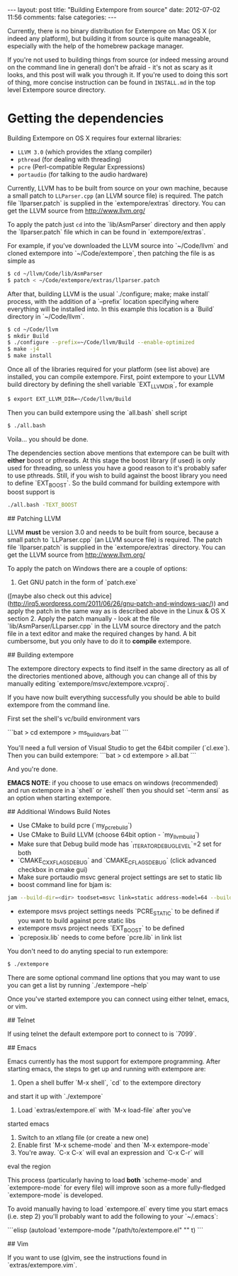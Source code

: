 #+BEGIN_HTML
---
layout: post
title: "Building Extempore from source"
date: 2012-07-02 11:56
comments: false
categories: 
---
#+END_HTML

Currently, there is no binary distribution for Extempore on Mac OS X
(or indeed any platform), but building it from source is quite
manageable, especially with the help of the homebrew package manager.

If you're not used to building things from source (or indeed messing
around on the command line in general) don't be afraid - it's not as
scary as it looks, and this post will walk you through it.  If you're
used to doing this sort of thing, more concise instruction can be
found in =INSTALL.md= in the top level Extempore source directory.

* Getting the dependencies

Building Extempore on OS X requires four external libraries:

- =LLVM 3.0= (which provides the xtlang compiler)
- =pthread= (for dealing with threading)
- =pcre= (Perl-compatible Regular Expressions)
- =portaudio= (for talking to the audio hardware)

Currently, LLVM has to be built from source on your own machine,
because a small patch to =LLParser.cpp= (an LLVM source file) is
required. The patch file `llparser.patch` is supplied in the
`extempore/extras` directory. You can get the LLVM source from
http://www.llvm.org/

To apply the patch just =cd= into the `lib/AsmParser` directory and
then apply the `llparser.patch` file which in can be found in
`extempore/extras`.

For example, if you've downloaded the LLVM source into `~/Code/llvm`
and cloned extempore into `~/Code/extempore`, then patching the file is as
simple as

#+begin_src sh
$ cd ~/llvm/Code/lib/AsmParser
$ patch < ~/Code/extempore/extras/llparser.patch
#+end_src

After that, building LLVM is the usual `./configure; make; make
install` process, with the addition of a `--prefix` location
specifying where everything will be installed into. In this example
this location is a `Build` directory in `~/Code/llvm`.

#+begin_src sh
$ cd ~/Code/llvm
$ mkdir Build
$ ./configure --prefix=~/Code/llvm/Build --enable-optimized
$ make -j4
$ make install
#+end_src

Once all of the libraries required for your platform (see list above)
are installed, you can compile extempore. First, point extempore to
your LLVM build directory by defining the shell variable
`EXT_LLVM_DIR`, for example

#+begin_src sh
$ export EXT_LLVM_DIR=~/Code/llvm/Build
#+end_src

Then you can build extempore using the `all.bash` shell script 

#+begin_src sh
$ ./all.bash
#+end_src

Voila... you should be done.

The dependencies section above mentions that extempore can be built
with *either* boost or pthreads. At this stage the boost library (if
used) is only used for threading, so unless you have a good reason to
it's probably safer to use pthreads. Still, if you wish to build
against the boost library you need to define `EXT_BOOST`. So the build
command for building extempore with boost support is

#+begin_src sh
./all.bash -TEXT_BOOST
#+end_src

## Patching LLVM

LLVM *must* be version 3.0 and needs to be built from source, because
a small patch to `LLParser.cpp` (an LLVM source file) is required. The
patch file `llparser.patch` is supplied in the `extempore/extras`
directory. You can get the LLVM source from http://www.llvm.org/

To apply the patch on Windows there are a couple of options:

1. Get GNU patch in the form of `patch.exe`
([maybe also check out this advice](http://irq5.wordpress.com/2011/06/26/gnu-patch-and-windows-uac/))
and apply the patch in the same way as is described above in the Linux
& OS X section 2. Apply the patch manually - look at the file
`lib/AsmParser/LLparser.cpp` in the LLVM source directory and the
patch file in a text editor and make the required changes by hand. A
bit cumbersome, but you only have to do it to *compile* extempore.

## Building extempore

The extempore directory expects to find itself in the same directory as
all of the directories mentioned above, although you can change all
of this by manually editing `extempore/msvc/extempore.vcxproj`.

If you have now built everything successfully you should be able to 
build extempore from the command line.

First set the shell's vc/build environment vars

```bat
> cd extempore\msvc
> ms_build_vars.bat
```

You'll need a full version of Visual Studio to get the 64bit compiler
(`cl.exe`). Then you can build extempore:
```bat
> cd extempore
> all.bat
```

And you're done.

**EMACS NOTE**: if you choose to use emacs on windows (recommended)
and run extempore in a `shell` or `eshell` then you should
set `--term ansi` as an option when starting extempore.

## Additional Windows Build Notes

- Use CMake to build pcre (`my_pcre_build`)
- Use CMake to Build LLVM (choose 64bit option - `my_llvm_build`)
- Make sure that Debug build mode has `_ITERATOR_DEBUG_LEVEL`=2 set for both 
- `CMAKE_CXX_FLAGS_DEBUG` and `CMAKE_C_FLAGS_DEBUG` (click advanced checkbox in cmake gui) 
- Make sure portaudio msvc general project settings are set to static lib
- boost command line for bjam is:
#+begin_src sh
jam --build-dir=<dir> toodset=msvc link=static address-model=64 --build-type=complete stage
#+end_src

- extempore msvs project settings needs `PCRE_STATIC` to be defined if you want to build against pcre static libs
- extempore msvs project needs `EXT_BOOST` to be defined
- `pcreposix.lib` needs to come before `pcre.lib` in link list

# Running Extempore

You don't need to do anyting special to run extempore:

#+begin_src sh
$ ./extempore
#+end_src

There are some optional command line options that you may want to use
you can get a list by running `./extempore --help`

Once you've started extempore you can connect using either telnet,
emacs, or vim.

## Telnet

If using telnet the default extempore port to connect to is `7099`.

## Emacs

Emacs currently has the most support for extempore programming. After
starting emacs, the steps to get up and running with extempore are:

1. Open a shell buffer `M-x shell`, `cd` to the extempore directory
and start it up with `./extempore`
2. Load `extras/extempore.el` with `M-x load-file` after you've
started emacs
3. Switch to an xtlang file (or create a new one)
4. Enable first `M-x scheme-mode` and then `M-x extempore-mode`
5. You're away. `C-x C-x` will eval an expression and `C-x C-r` will
eval the region
  
This process (particularly having to load *both* `scheme-mode` and
`extempore-mode` for every file) will improve soon as a more
fully-fledged `extempore-mode` is developed.

To avoid manually having to load `extempore.el` every time you start
emacs (i.e. step 2) you'll probably want to add the following to your
`~/.emacs`:

```elisp
(autoload 'extempore-mode "/path/to/extempore.el" "" t)
```

## Vim

If you want to use (g)vim, see the instructions found in
`extras/extempore.vim`.
